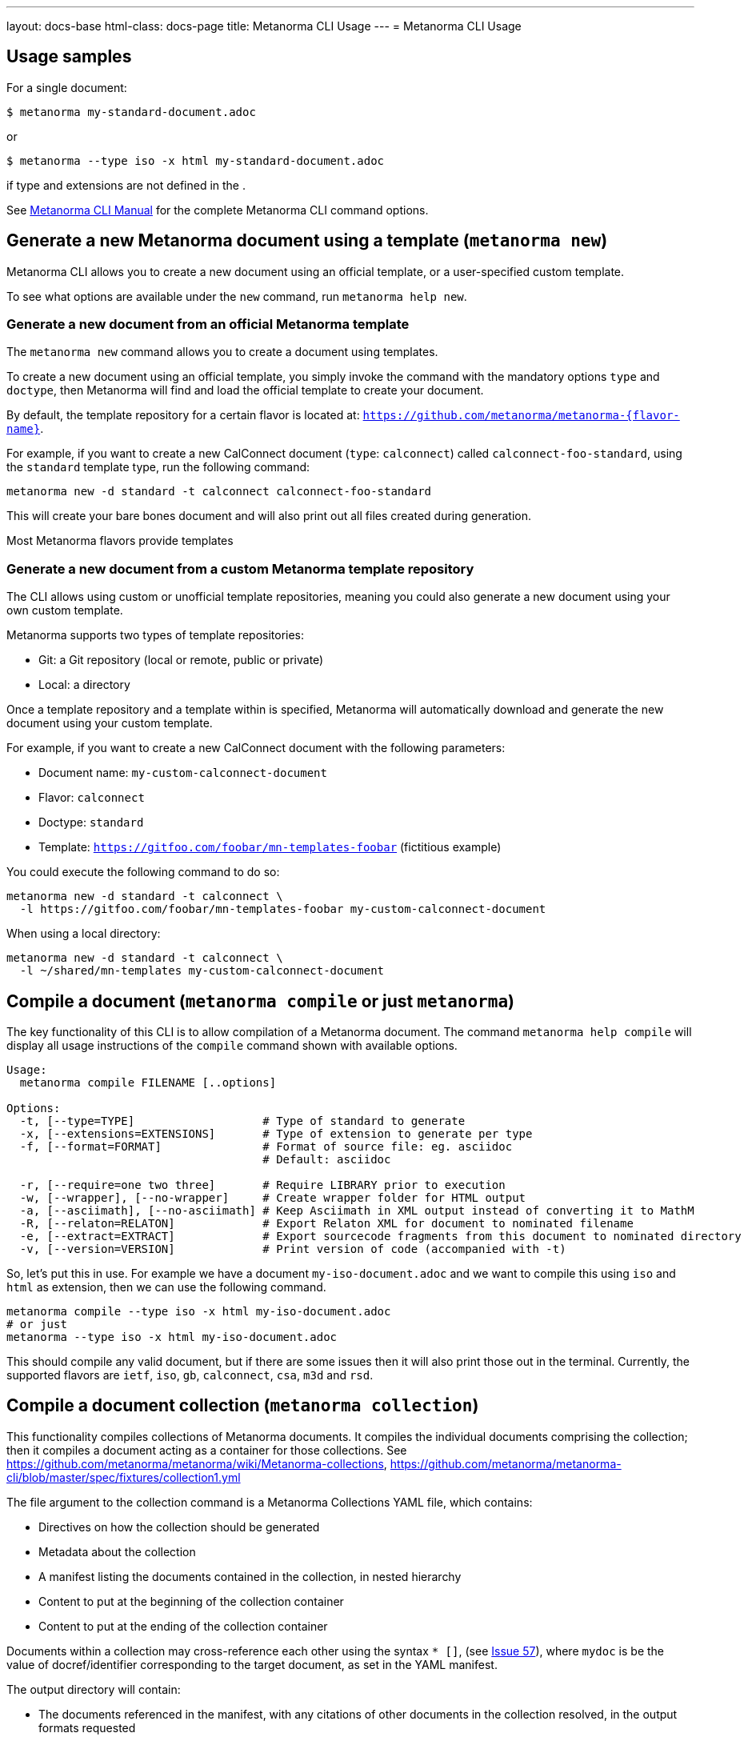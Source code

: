 ---
layout: docs-base
html-class: docs-page
title: Metanorma CLI Usage
---
= Metanorma CLI Usage

== Usage samples

For a single document:

[source,sh]
----
$ metanorma my-standard-document.adoc
----

or

[source,sh]
----
$ metanorma --type iso -x html my-standard-document.adoc
----

if type and extensions are not defined in the .

See link:/install/man[Metanorma CLI Manual] for the complete Metanorma CLI command options.


== Generate a new Metanorma document using a template (`metanorma new`)

Metanorma CLI allows you to create a new document using an official
template, or a user-specified custom template.

To see what options are available under the `new` command,
run `metanorma help new`.


=== Generate a new document from an official Metanorma template

The `metanorma new` command allows you to create a document using templates.

To create a new document using an official template, you simply
invoke the command with the mandatory options `type` and `doctype`,
then Metanorma will find and load the official template to
create your document.

By default, the template repository for a certain flavor is located at:
`https://github.com/metanorma/metanorma-{flavor-name}`.

For example, if you want to create a new CalConnect document (`type`:
`calconnect`) called `calconnect-foo-standard`, using the `standard` template
type, run the following command:

[source,sh]
----
metanorma new -d standard -t calconnect calconnect-foo-standard
----

This will create your bare bones document and will also print out
all files created during generation.

Most Metanorma flavors provide templates


=== Generate a new document from a custom Metanorma template repository

The CLI allows using custom or unofficial template repositories, meaning you
could also generate a new document using your own custom template.

Metanorma supports two types of template repositories:

* Git: a Git repository (local or remote, public or private)
* Local: a directory

Once a template repository and a template within is specified, Metanorma will
automatically download and generate the new document using your custom template.

For example, if you want to create a new CalConnect document with the
following parameters:

* Document name: `my-custom-calconnect-document`
* Flavor: `calconnect`
* Doctype: `standard`
* Template: `https://gitfoo.com/foobar/mn-templates-foobar` (fictitious example)

You could execute the following command to do so:

[source,sh]
----
metanorma new -d standard -t calconnect \
  -l https://gitfoo.com/foobar/mn-templates-foobar my-custom-calconnect-document
----

When using a local directory:

[source,sh]
----
metanorma new -d standard -t calconnect \
  -l ~/shared/mn-templates my-custom-calconnect-document
----


== Compile a document (`metanorma compile` or just `metanorma`)

The key functionality of this CLI is to allow compilation of a Metanorma document.
The command `metanorma help compile` will display all usage instructions of
the `compile` command shown with available options.

[source]
----
Usage:
  metanorma compile FILENAME [..options]

Options:
  -t, [--type=TYPE]                   # Type of standard to generate
  -x, [--extensions=EXTENSIONS]       # Type of extension to generate per type
  -f, [--format=FORMAT]               # Format of source file: eg. asciidoc
                                      # Default: asciidoc

  -r, [--require=one two three]       # Require LIBRARY prior to execution
  -w, [--wrapper], [--no-wrapper]     # Create wrapper folder for HTML output
  -a, [--asciimath], [--no-asciimath] # Keep Asciimath in XML output instead of converting it to MathM
  -R, [--relaton=RELATON]             # Export Relaton XML for document to nominated filename
  -e, [--extract=EXTRACT]             # Export sourcecode fragments from this document to nominated directory
  -v, [--version=VERSION]             # Print version of code (accompanied with -t)
----

So, let's put this in use. For example we have a document `my-iso-document.adoc`
and we want to compile this using `iso` and `html` as extension, then we can use
the following command.

[source, sh]
----
metanorma compile --type iso -x html my-iso-document.adoc
# or just
metanorma --type iso -x html my-iso-document.adoc
----

This should compile any valid document, but if there are some issues then it
will also print those out in the terminal. Currently, the supported flavors
are `ietf`, `iso`, `gb`, `calconnect`, `csa`, `m3d` and `rsd`.


== Compile a document collection (`metanorma collection`)

This functionality compiles collections of Metanorma documents. It compiles
the individual documents comprising the collection; then it compiles a document
acting as a container for those collections. See
https://github.com/metanorma/metanorma/wiki/Metanorma-collections[],
https://github.com/metanorma/metanorma-cli/blob/master/spec/fixtures/collection1.yml[]

The file argument to the collection command is a Metanorma Collections YAML file,
which contains:

* Directives on how the collection should be generated
* Metadata about the collection
* A manifest listing the documents contained in the collection, in nested hierarchy
* Content to put at the beginning of the collection container
* Content to put at the ending of the collection container

Documents within a collection
may cross-reference each other using the syntax
`* [[[myanchor,repo:(current-metanorma-collection/mydoc)]]]`,
(see https://github.com/metanorma/metanorma/issues/57[Issue 57]), where
`mydoc` is be the value of docref/identifier corresponding to the target document,
as set in the YAML manifest.

The output directory will contain:

* The documents referenced in the manifest, with any citations of other documents in the collection
resolved, in the output formats requested

* If `xml` or `presentation` are requested as formats, a concatenated `collection.xml` and/or
`collection.presentation.xml` file, containing all the documents in the collection.

* If `html` is requested as a format, an `index.html` HTML page, populated from a provided
Liquid template cover page, and linking to all the documents in the manifest.


[source]
----
Usage:
  metanorma collection FILENAME [..options]

Options:
  -x, [--extensions=EXTENSIONS]     # Type of extension to generate
  -w, [--output-folder=FOLDER]      # Folder to generate collection in
  -c, [--coverpage=COVERPAGE]       # Cover page as Liquid template for collection (currently HTML only)
----

== List supported doctypes (`metanorma list-doctypes`)

You want to know what are the supported doctypes and what do they support for
input and output format? Well, the `metanorma list-doctypes` can help.


[source,sh]
----
metanorma list-doctypes
----


To list out the details for a specific flavor run the following command:

[source,sh]
----
metanorma list-doctypes <flavor>
----

[example]
.Listing document types supported by a processor
====
[source,sh]
----
metanorma list-doctypes iso
----
====

== List supported output formats (`metanorma list-extensions`)

Need to know what output formats are supported for a given flavor?
We've got you covered.

To list out the output formats supported by every single flavor type,
run the following command:

[source,sh]
----
metanorma list-extensions
----

To list out the output formats supported by a particular flavor type,
run the following command:

[source,sh]
----
metanorma list-extensions <flavor>
----

[example]
.Listing extensions supported by a processor
====
[source,sh]
----
metanorma list-extensions ieee
----
====


== Show processor version (`metanorma version`)

The `version` command returns the version of the Metanorma processor for
a specific flavor.

[example]
.Showing processor version
====
The version of the `ieee` processor can be shown with the following command.

[source, sh]
----
metanorma version --type ieee
----
====

== Add new template repository (`metanorma template-repo add`)

The `template-repo add` interface allows you to add your custom template
repository to Metanorma, so next time when you need to generate a new document
then you can directly use that name to use your custom template from that
repository.

[source, sh]
----
metanorma template-repo add my-templates https://github.com/example/my-templates
----

[[metanorma-site]]
== Generating a Metanorma site

The `site` subcommand allows you to manage mini site generation using the CLI.
This subcommand is more fully documented on link:/install/site[site]:

[source, sh]
----
metanorma site generate SOURCE_PATH -o OUTPUT_PATH -c metanorma.yml
----

== Using Metanorma behind proxy servers

The `metanorma` command can read proxy settings from the following
environment variables:

* `HTTP_PROXY` for HTTPS and HTTP proxies
* `SOCKS_PROXY` for SOCKS proxies

Please refer to our link:/blog/2021-07-20-metanorma-with-proxies/[announcement on proxy support] for details.

NOTE: Since `metanorma` uses Git for templates (and fonts via Fontist, which also relies on Git),
Git must also be configured to use proxies. Please refer to
https://gist.github.com/evantoli/f8c23a37eb3558ab8765[this Gist by evantoli] for details.

